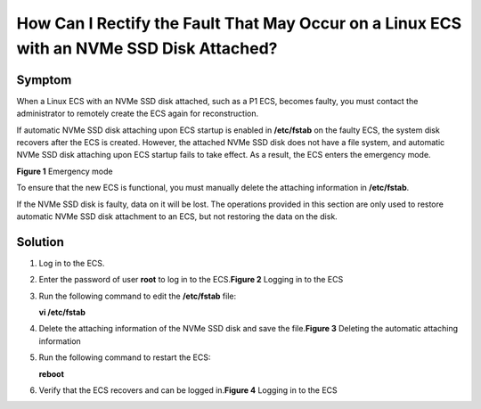 How Can I Rectify the Fault That May Occur on a Linux ECS with an NVMe SSD Disk Attached?
=========================================================================================

Symptom
-------

When a Linux ECS with an NVMe SSD disk attached, such as a P1 ECS, becomes faulty, you must contact the administrator to remotely create the ECS again for reconstruction.

If automatic NVMe SSD disk attaching upon ECS startup is enabled in **/etc/fstab** on the faulty ECS, the system disk recovers after the ECS is created. However, the attached NVMe SSD disk does not have a file system, and automatic NVMe SSD disk attaching upon ECS startup fails to take effect. As a result, the ECS enters the emergency mode.

| **Figure 1** Emergency mode
| |image1|

To ensure that the new ECS is functional, you must manually delete the attaching information in **/etc/fstab**.

|image2|

If the NVMe SSD disk is faulty, data on it will be lost. The operations provided in this section are only used to restore automatic NVMe SSD disk attachment to an ECS, but not restoring the data on the disk.

Solution
--------

#. Log in to the ECS.

#. Enter the password of user **root** to log in to the ECS.\ **Figure 2** Logging in to the ECS
   |image3|

#. Run the following command to edit the **/etc/fstab** file:

   **vi /etc/fstab**

#. Delete the attaching information of the NVMe SSD disk and save the file.\ **Figure 3** Deleting the automatic attaching information
   |image4|

#. Run the following command to restart the ECS:

   **reboot**

#. Verify that the ECS recovers and can be logged in.\ **Figure 4** Logging in to the ECS
   |image5|


.. |image1| image:: /_static/images/en-us_image_0087630201.jpg
   :class: imgResize

.. |image2| image:: /_static/images/note_3.0-en-us.png
.. |image3| image:: /_static/images/en-us_image_0087631679.jpg
   :class: imgResize

.. |image4| image:: /_static/images/en-us_image_0087632786.jpg
   :class: imgResize

.. |image5| image:: /_static/images/en-us_image_0087632787.jpg
   :class: imgResize

